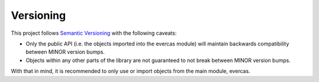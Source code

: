 Versioning
==========

This project follows `Semantic Versioning`_ with the following caveats:

- Only the public API (i.e. the objects imported into the evercas module) will maintain backwards compatibility between MINOR version bumps.
- Objects within any other parts of the library are not guaranteed to not break between MINOR version bumps.

With that in mind, it is recommended to only use or import objects from the main module, evercas.


.. _Semantic Versioning: http://semver.org/
